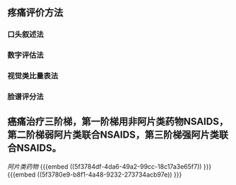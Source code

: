 ** 疼痛评价方法
*** 口头叙述法
*** 数字评估法
*** 视觉类比量表法
*** 脸谱评分法
** 癌痛治疗三阶梯，第一阶梯用非阿片类药物NSAIDS，第二阶梯弱阿片类联合NSAIDS，第三阶梯强阿片类联合NSAIDS。
[[阿片类药物]] {{{embed ((5f3784df-4da6-49a2-99cc-18c17a3e65f7)) }}} {{{embed ((5f3780e9-b8f1-4a48-9232-273734acb97e)) }}}
